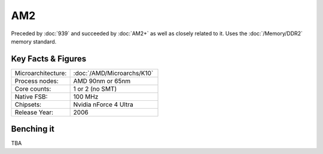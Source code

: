 ================
AM2
================

Preceded by :doc:`939` and succeeded by :doc:`AM2+` as well as closely related to it.
Uses the :doc:`/Memory/DDR2` memory standard.

Key Facts & Figures
====================

.. list-table::
   :widths: 50 75
   :header-rows: 0

   * - Microarchitecture:
     - :doc:`/AMD/Microarchs/K10`
   * - Process nodes:
     - AMD 90nm or 65nm
   * - Core counts:
     - 1 or 2 (no SMT)
   * - Native FSB:
     - 100 MHz
   * - Chipsets:
     - Nvidia nForce 4 Ultra
   * - Release Year:
     - 2006

Benching it
================

TBA